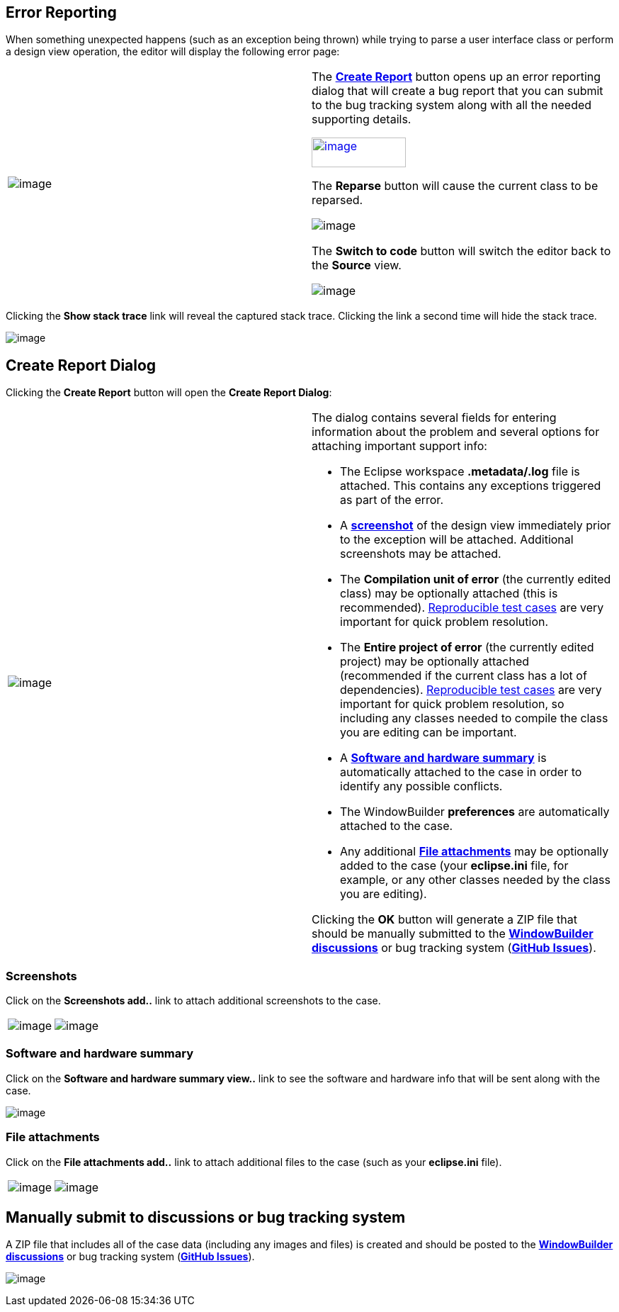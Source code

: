 ifdef::env-github[]
:imagesdir: ../html/
endif::[]

== Error Reporting

When something unexpected happens (such as an exception being thrown)
while trying to parse a user interface class or perform a design view
operation, the editor will display the following error page:

[width="100%",cols="50%,50%"]
|===
a|
image:images/error_handling_page.png[image]
a|
The *xref:#CreateReportDialog[Create Report]* button opens up an error
reporting dialog that will create a bug report that you can submit to
the bug tracking system along with all the needed supporting details.

xref:#CreateReportDialog[image:images/create_report_button.png[image,width=133,height=42]]

The *Reparse* button will cause the current class to be reparsed.

image:images/reparse_button.png[image]

The *Switch to code* button will switch the editor back to the *Source*
view.

image:images/switch_to_code_button.png[image]
|===

Clicking the *Show stack trace* link will reveal the captured stack
trace. Clicking the link a second time will hide the stack trace.

image:images/error_handling_page_stack_trace.png[image]

[#CreateReportDialog]
== Create Report Dialog

Clicking the *Create Report* button will open the *Create Report
Dialog*:

[width="100%",cols="50%,50%"]
|===
a|
image:images/create_report_dialog.png[image]
a|
The dialog contains several fields for entering information about the
problem and several options for attaching important support info:

* The Eclipse workspace *.metadata/.log* file is attached. This contains
any exceptions triggered as part of the error.
* A *xref:#Screenshots[screenshot]* of the design view immediately prior
to the exception will be attached. Additional screenshots may be
attached.
* The *Compilation unit of error* (the currently edited class) may be
optionally attached (this is recommended).
xref:support/test_cases.adoc[Reproducible test cases] are very important
for quick problem resolution.
* The *Entire project of error* (the currently edited project) may be
optionally attached (recommended if the current class has a lot of
dependencies). xref:support/test_cases.adoc[Reproducible test cases] are
very important for quick problem resolution, so including any classes
needed to compile the class you are editing can be important.
* A *xref:#SoftwareHardwareSummary[Software and hardware summary]* is
automatically attached to the case in order to identify any possible
conflicts.
* The WindowBuilder *preferences* are automatically attached to the
case.
* Any additional *xref:#FileAttachments[File attachments]* may be
optionally added to the case (your *eclipse.ini* file, for example, or
any other classes needed by the class you are editing).

Clicking the *OK* button will generate a ZIP file that should be
manually submitted to the
*https://github.com/eclipse-windowbuilder/windowbuilder/discussions[WindowBuilder
discussions]* or bug tracking system
(*https://github.com/eclipse-windowbuilder/windowbuilder/issues[GitHub
Issues]*).
|===

[#ProductInfo]
=== Screenshots

Click on the *Screenshots [.underline]#add..#* link to attach additional
screenshots to the case.

[cols="a,a"]
|===
| image:images/screenshots1.png[image]
| image:images/screenshots2.png[image]
|===

[#SoftwareHardwareSummary]
=== Software and hardware summary

Click on the *Software and hardware summary [.underline]#view..#* link
to see the software and hardware info that will be sent along with the
case.

image:images/software_and_hardware_info.png[image]

[#FileAttachments]
=== File attachments

Click on the *File attachments [.underline]#add..#* link to attach
additional files to the case (such as your *eclipse.ini* file).

[cols="a,a"]
|===
| image:images/file_attachments1.png[image]
| image:images/file_attachments2.png[image]
|===

[#ContactOptions]
[#SubmitManually]
== Manually submit to discussions or bug tracking system

A ZIP file that includes all of the case data (including any images and
files) is created and should be posted to the
*https://github.com/eclipse-windowbuilder/windowbuilder/discussions[WindowBuilder
discussions]* or bug tracking system
(*https://github.com/eclipse-windowbuilder/windowbuilder/issues[GitHub
Issues]*).

image:images/submit_manually.png[image]
